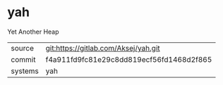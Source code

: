 * yah

Yet Another Heap

|---------+------------------------------------------|
| source  | git:https://gitlab.com/Aksej/yah.git     |
| commit  | f4a911fd9fc81e29c8dd819ecf56fd1468d2f865 |
| systems | yah                                      |
|---------+------------------------------------------|
